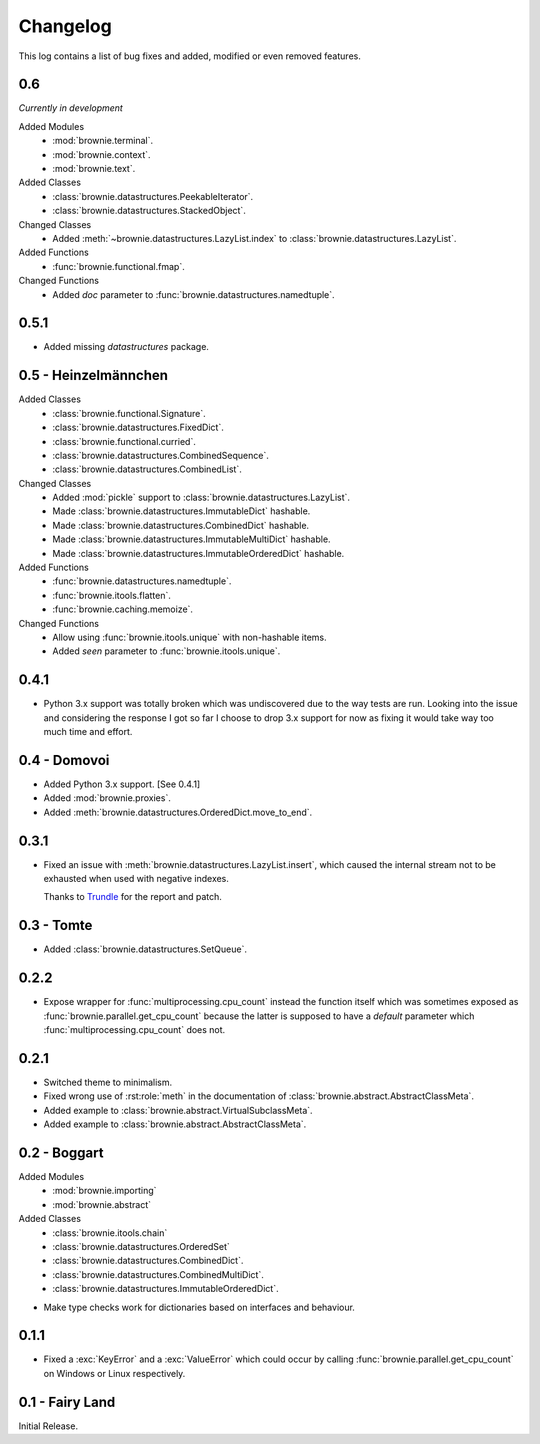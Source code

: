 Changelog
=========
This log contains a list of bug fixes and added, modified or even removed
features.

0.6
---

*Currently in development*

Added Modules
  - :mod:`brownie.terminal`.
  - :mod:`brownie.context`.
  - :mod:`brownie.text`.

Added Classes
  - :class:`brownie.datastructures.PeekableIterator`.
  - :class:`brownie.datastructures.StackedObject`.

Changed Classes
  - Added :meth:`~brownie.datastructures.LazyList.index` to
    :class:`brownie.datastructures.LazyList`.

Added Functions
  - :func:`brownie.functional.fmap`.

Changed Functions
  - Added `doc` parameter to :func:`brownie.datastructures.namedtuple`.


0.5.1
-----

- Added missing `datastructures` package.

0.5 - Heinzelmännchen
---------------------

Added Classes
  - :class:`brownie.functional.Signature`.
  - :class:`brownie.datastructures.FixedDict`.
  - :class:`brownie.functional.curried`.
  - :class:`brownie.datastructures.CombinedSequence`.
  - :class:`brownie.datastructures.CombinedList`.

Changed Classes
  - Added :mod:`pickle` support to :class:`brownie.datastructures.LazyList`.
  - Made :class:`brownie.datastructures.ImmutableDict` hashable.
  - Made :class:`brownie.datastructures.CombinedDict` hashable.
  - Made :class:`brownie.datastructures.ImmutableMultiDict` hashable.
  - Made :class:`brownie.datastructures.ImmutableOrderedDict` hashable.

Added Functions
  - :func:`brownie.datastructures.namedtuple`.
  - :func:`brownie.itools.flatten`.
  - :func:`brownie.caching.memoize`.

Changed Functions
  - Allow using :func:`brownie.itools.unique` with non-hashable items.
  - Added `seen` parameter to :func:`brownie.itools.unique`.

0.4.1
-----

- Python 3.x support was totally broken which was undiscovered due to the
  way tests are run. Looking into the issue and considering the response
  I got so far I choose to drop 3.x support for now as fixing it would
  take way too much time and effort.

0.4 - Domovoi
-------------

- Added Python 3.x support. [See 0.4.1]
- Added :mod:`brownie.proxies`.
- Added :meth:`brownie.datastructures.OrderedDict.move_to_end`.

0.3.1
-----

- Fixed an issue with :meth:`brownie.datastructures.LazyList.insert`,
  which caused the internal stream not to be exhausted when used with
  negative indexes.

  Thanks to Trundle_ for the report and patch.

.. _Trundle: https://github.com/Trundle

0.3 - Tomte
-----------

- Added :class:`brownie.datastructures.SetQueue`.

0.2.2
-----

- Expose wrapper for :func:`multiprocessing.cpu_count` instead the
  function itself which was sometimes exposed as
  :func:`brownie.parallel.get_cpu_count` because the latter is supposed
  to have a `default` parameter which :func:`multiprocessing.cpu_count`
  does not.

0.2.1
-----

- Switched theme to minimalism.
- Fixed wrong use of :rst:role:`meth` in the documentation of
  :class:`brownie.abstract.AbstractClassMeta`.
- Added example to :class:`brownie.abstract.VirtualSubclassMeta`.
- Added example to :class:`brownie.abstract.AbstractClassMeta`.

0.2 - Boggart
-------------

Added Modules
  - :mod:`brownie.importing`
  - :mod:`brownie.abstract`

Added Classes
  - :class:`brownie.itools.chain`
  - :class:`brownie.datastructures.OrderedSet`
  - :class:`brownie.datastructures.CombinedDict`.
  - :class:`brownie.datastructures.CombinedMultiDict`.
  - :class:`brownie.datastructures.ImmutableOrderedDict`.

- Make type checks work for dictionaries based on interfaces and
  behaviour.

0.1.1
-----

- Fixed a :exc:`KeyError` and a :exc:`ValueError` which could occur
  by calling :func:`brownie.parallel.get_cpu_count` on Windows or Linux
  respectively.

0.1 - Fairy Land
----------------

Initial Release.
